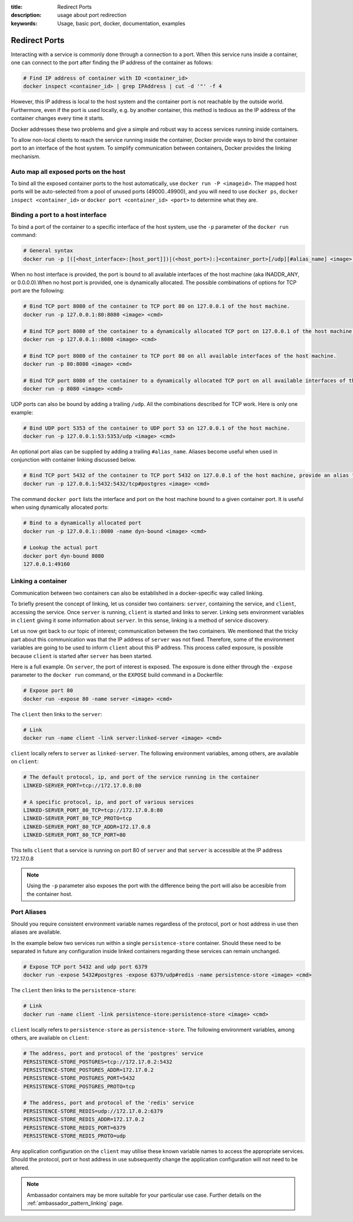 :title: Redirect Ports
:description: usage about port redirection
:keywords: Usage, basic port, docker, documentation, examples


.. _port_redirection:

Redirect Ports
==============

Interacting with a service is commonly done through a connection to a
port. When this service runs inside a container, one can connect to
the port after finding the IP address of the container as follows:

.. code-block:: bash

    # Find IP address of container with ID <container_id>
    docker inspect <container_id> | grep IPAddress | cut -d '"' -f 4

However, this IP address is local to the host system and the container
port is not reachable by the outside world. Furthermore, even if the
port is used locally, e.g. by another container, this method is
tedious as the IP address of the container changes every time it
starts.

Docker addresses these two problems and give a simple and robust way
to access services running inside containers.

To allow non-local clients to reach the service running inside the
container, Docker provide ways to bind the container port to an
interface of the host system. To simplify communication between
containers, Docker provides the linking mechanism.

Auto map all exposed ports on the host
--------------------------------------

To bind all the exposed container ports to the host automatically, use 
``docker run -P <imageid>``.  The mapped host ports will be auto-selected 
from a pool of unused ports (49000..49900), and you will need to use 
``docker ps``, ``docker inspect <container_id>``  or 
``docker port <container_id> <port>`` to determine what they are.

Binding a port to a host interface
-----------------------------------

To bind a port of the container to a specific interface of the host
system, use the ``-p`` parameter of the ``docker run`` command:

.. code-block:: bash

    # General syntax
    docker run -p [([<host_interface>:[host_port]])|(<host_port>):]<container_port>[/udp][#alias_name] <image> <cmd>

When no host interface is provided, the port is bound to all available
interfaces of the host machine (aka INADDR_ANY, or 0.0.0.0).When no host port is
provided, one is dynamically allocated. The possible combinations of options for
TCP port are the following:

.. code-block:: bash

    # Bind TCP port 8080 of the container to TCP port 80 on 127.0.0.1 of the host machine.
    docker run -p 127.0.0.1:80:8080 <image> <cmd>

    # Bind TCP port 8080 of the container to a dynamically allocated TCP port on 127.0.0.1 of the host machine.
    docker run -p 127.0.0.1::8080 <image> <cmd>

    # Bind TCP port 8080 of the container to TCP port 80 on all available interfaces of the host machine.
    docker run -p 80:8080 <image> <cmd>

    # Bind TCP port 8080 of the container to a dynamically allocated TCP port on all available interfaces of the host machine.
    docker run -p 8080 <image> <cmd>

UDP ports can also be bound by adding a trailing ``/udp``. All the
combinations described for TCP work. Here is only one example:

.. code-block:: bash

    # Bind UDP port 5353 of the container to UDP port 53 on 127.0.0.1 of the host machine.
    docker run -p 127.0.0.1:53:5353/udp <image> <cmd>

An optional port alias can be supplied by adding a trailing ``#alias_name``. Aliases
become useful when used in conjunction with container linking discussed below.

.. code-block:: bash

    # Bind TCP port 5432 of the container to TCP port 5432 on 127.0.0.1 of the host machine, provide an alias for this port of 'postgres'.
    docker run -p 127.0.0.1:5432:5432/tcp#postgres <image> <cmd>

The command ``docker port`` lists the interface and port on the host
machine bound to a given container port. It is useful when using
dynamically allocated ports:

.. code-block:: bash

   # Bind to a dynamically allocated port
   docker run -p 127.0.0.1::8080 -name dyn-bound <image> <cmd>

   # Lookup the actual port
   docker port dyn-bound 8080
   127.0.0.1:49160


Linking a container
-------------------

Communication between two containers can also be established in a
docker-specific way called linking.

To briefly present the concept of linking, let us consider two
containers: ``server``, containing the service, and ``client``,
accessing the service.  Once ``server`` is running, ``client`` is
started and links to server. Linking sets environment variables in
``client`` giving it some information about ``server``. In this sense,
linking is a method of service discovery.

Let us now get back to our topic of interest; communication between
the two containers. We mentioned that the tricky part about this
communication was that the IP address of ``server`` was not
fixed. Therefore, some of the environment variables are going to be
used to inform ``client`` about this IP address. This process called
exposure, is possible because ``client`` is started after ``server``
has been started.

Here is a full example. On ``server``, the port of interest is
exposed. The exposure is done either through the ``-expose`` parameter
to the ``docker run`` command, or the ``EXPOSE`` build command in a
Dockerfile:

.. code-block:: bash

    # Expose port 80
    docker run -expose 80 -name server <image> <cmd>

The ``client`` then links to the ``server``:

.. code-block:: bash

    # Link
    docker run -name client -link server:linked-server <image> <cmd>

``client`` locally refers to ``server`` as ``linked-server``. The
following environment variables, among others, are available on
``client``:

.. code-block:: bash

    # The default protocol, ip, and port of the service running in the container
    LINKED-SERVER_PORT=tcp://172.17.0.8:80

    # A specific protocol, ip, and port of various services
    LINKED-SERVER_PORT_80_TCP=tcp://172.17.0.8:80
    LINKED-SERVER_PORT_80_TCP_PROTO=tcp
    LINKED-SERVER_PORT_80_TCP_ADDR=172.17.0.8
    LINKED-SERVER_PORT_80_TCP_PORT=80

This tells ``client`` that a service is running on port 80 of
``server`` and that ``server`` is accessible at the IP address
172.17.0.8

.. NOTE:: Using the ``-p`` parameter also exposes the port with the difference
    being the port will also be accesible from the container host.

Port Aliases
------------

Should you require consistent environment variable names regardless of the
protocol, port or host address in use then aliases are available.

In the example below two services run within a single ``persistence-store`` container.
Should these need to be separated in future any configuration inside linked containers
regarding these services can remain unchanged.

.. code-block:: bash

    # Expose TCP port 5432 and udp port 6379
    docker run -expose 5432#postgres -expose 6379/udp#redis -name persistence-store <image> <cmd>

The ``client`` then links to the ``persistence-store``:

.. code-block:: bash

    # Link
    docker run -name client -link persistence-store:persistence-store <image> <cmd>

``client`` locally refers to ``persistence-store`` as ``persistence-store``. The
following environment variables, among others, are available on
``client``:

.. code-block:: bash

    # The address, port and protocol of the 'postgres' service
    PERSISTENCE-STORE_POSTGRES=tcp://172.17.0.2:5432
    PERSISTENCE-STORE_POSTGRES_ADDR=172.17.0.2
    PERSISTENCE-STORE_POSTGRES_PORT=5432
    PERSISTENCE-STORE_POSTGRES_PROTO=tcp

    # The address, port and protocol of the 'redis' service
    PERSISTENCE-STORE_REDIS=udp://172.17.0.2:6379
    PERSISTENCE-STORE_REDIS_ADDR=172.17.0.2
    PERSISTENCE-STORE_REDIS_PORT=6379
    PERSISTENCE-STORE_REDIS_PROTO=udp

Any application configuration on the ``client`` may utilise these known
variable names to access the appropriate services. Should the protocol, port
or host address in use subsequently change the application configuration will
not need to be altered.

.. NOTE:: Ambassador containers may be more suitable for your particular use
    case. Further details on the :ref:`ambassador_pattern_linking` page.
